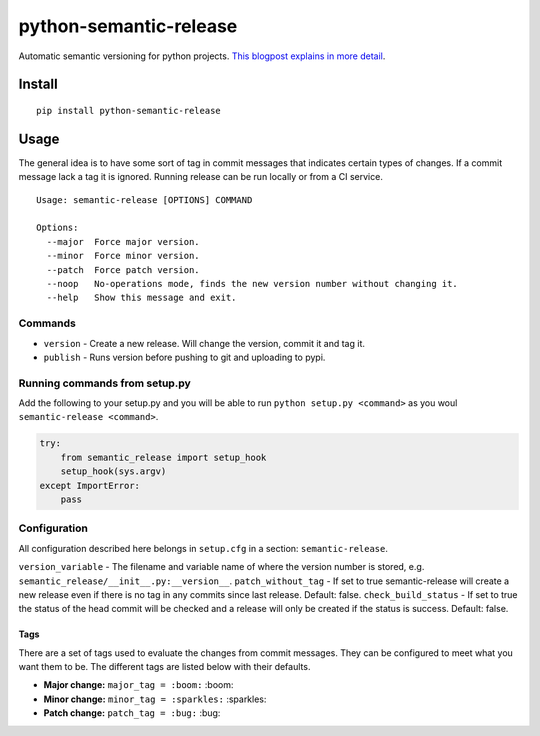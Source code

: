 python-semantic-release |Build status| |Coverage status|
========================================================

Automatic semantic versioning for python projects. `This blogpost
explains in more
detail <http://rolflekang.com/python-semantic-release/>`__.

Install
-------

::

    pip install python-semantic-release

Usage
-----

The general idea is to have some sort of tag in commit messages that
indicates certain types of changes. If a commit message lack a tag it is
ignored. Running release can be run locally or from a CI service.

::

    Usage: semantic-release [OPTIONS] COMMAND

    Options:
      --major  Force major version.
      --minor  Force minor version.
      --patch  Force patch version.
      --noop   No-operations mode, finds the new version number without changing it.
      --help   Show this message and exit.

Commands
~~~~~~~~

-  ``version`` - Create a new release. Will change the version, commit
   it and tag it.
-  ``publish`` - Runs version before pushing to git and uploading to
   pypi.

Running commands from setup.py
~~~~~~~~~~~~~~~~~~~~~~~~~~~~~~

Add the following to your setup.py and you will be able to run
``python setup.py <command>`` as you woul
``semantic-release <command>``.

.. code:: python

    try:
        from semantic_release import setup_hook
        setup_hook(sys.argv)
    except ImportError:
        pass

Configuration
~~~~~~~~~~~~~

All configuration described here belongs in ``setup.cfg`` in a section:
``semantic-release``.

``version_variable`` - The filename and variable name of where the
version number is stored, e.g.
``semantic_release/__init__.py:__version__``. ``patch_without_tag`` - If
set to true semantic-release will create a new release even if there is
no tag in any commits since last release. Default: false.
``check_build_status`` - If set to true the status of the head commit
will be checked and a release will only be created if the status is
success. Default: false.

Tags
^^^^

There are a set of tags used to evaluate the changes from commit
messages. They can be configured to meet what you want them to be. The
different tags are listed below with their defaults.

-  **Major change:** ``major_tag = :boom:`` :boom:
-  **Minor change:** ``minor_tag = :sparkles:`` :sparkles:
-  **Patch change:** ``patch_tag = :bug:`` :bug:

.. |Build status| image:: https://ci.frigg.io/relekang/python-semantic-release.svg
   :target: https://ci.frigg.io/relekang/python-semantic-release/last/
.. |Coverage status| image:: https://ci.frigg.io/relekang/python-semantic-release/coverage.svg
   :target: https://ci.frigg.io/relekang/python-semantic-release/last/



